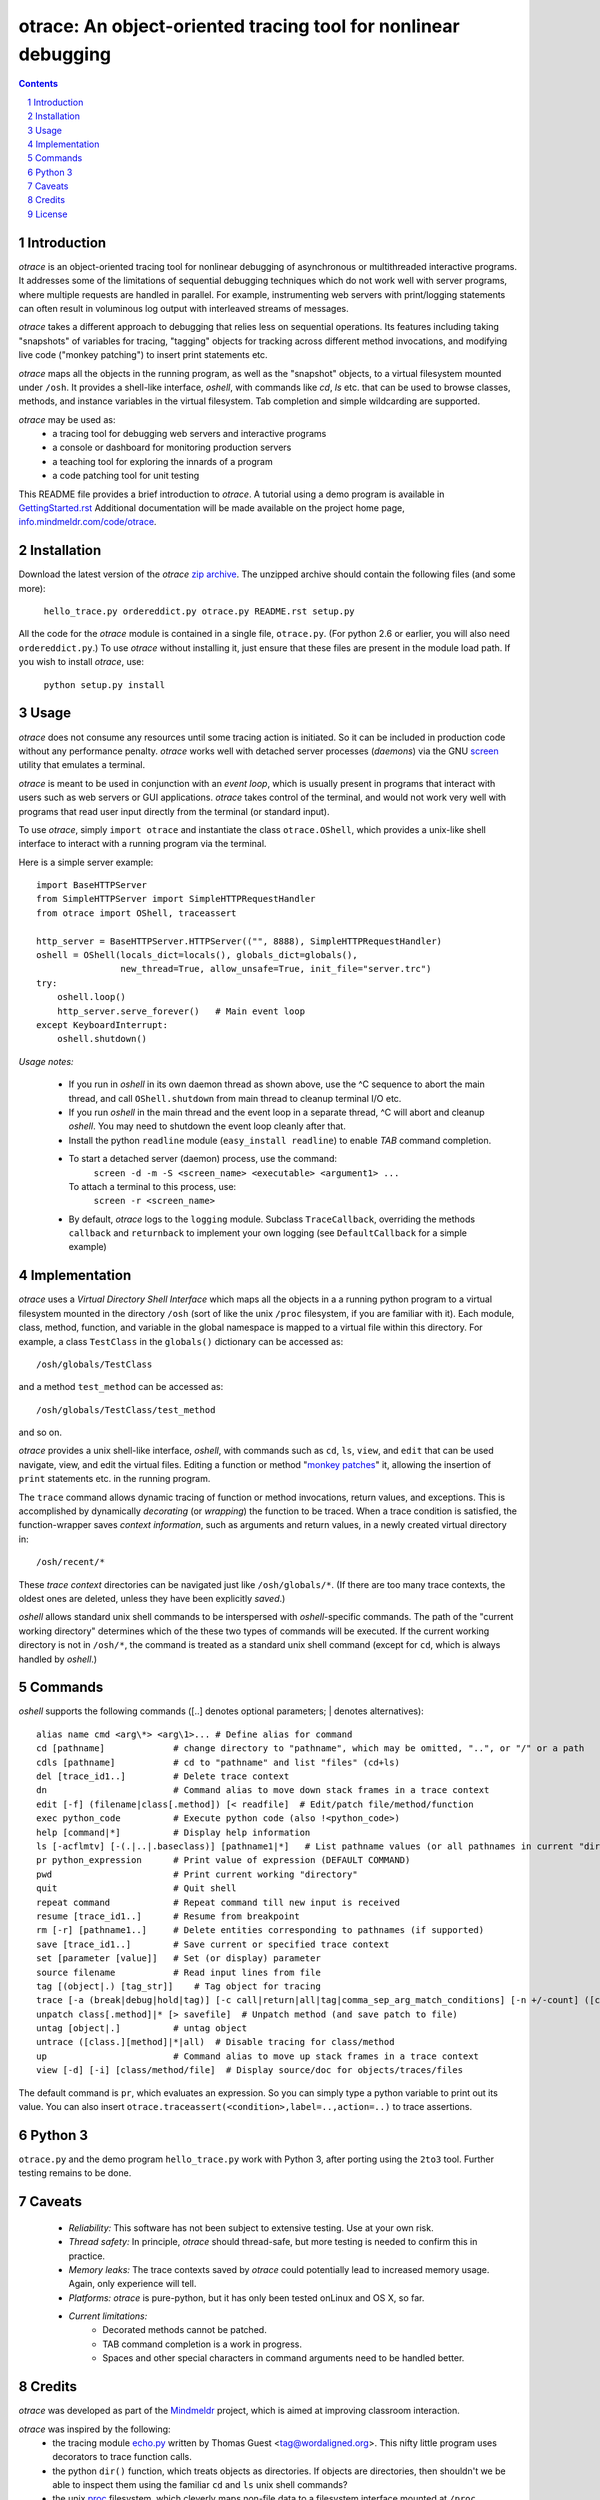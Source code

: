 otrace: An object-oriented tracing tool for nonlinear debugging
*********************************************************************************
.. sectnum::
.. contents::

Introduction
=============================

*otrace* is an object-oriented tracing tool for nonlinear debugging
of asynchronous or multithreaded interactive programs. It addresses
some of the limitations of sequential debugging techniques which
do not work well with server programs, where multiple requests are
handled in parallel. For example, instrumenting web servers with
print/logging statements can often result in voluminous log output
with interleaved streams of messages.

*otrace* takes a different approach to debugging that relies less on
sequential operations. Its features including taking "snapshots"
of variables for tracing, "tagging" objects for tracking across
different method invocations, and modifying live code
("monkey patching") to insert print statements etc.

*otrace* maps all the objects in the running program, as well as the
"snapshot" objects, to a virtual filesystem mounted under ``/osh``.
It provides a shell-like interface, *oshell*, with commands like
*cd*, *ls* etc. that can be used to browse classes, methods, and
instance variables in the virtual filesystem. Tab completion and
simple wildcarding are supported.

*otrace* may be used as:
   - a tracing tool for debugging web servers and interactive programs
   - a console or dashboard for monitoring production servers
   - a teaching tool for exploring the innards of a program
   - a code patching tool for unit testing

This README file provides a brief introduction to *otrace*. A tutorial
using a demo program is available in
`GettingStarted.rst <https://github.com/mitotic/otrace/blob/master/docs/GettingStarted.rst>`_
Additional documentation will be made available on the
project home page,
`info.mindmeldr.com/code/otrace <http://info.mindmeldr.com/code/otrace>`_.

Installation
==============================

Download the latest version of the *otrace* 
`zip archive <https://github.com/mitotic/otrace/zipball/master>`_.
The unzipped archive should contain the following files (and some more):

   ``hello_trace.py ordereddict.py otrace.py README.rst setup.py``

All the code for the *otrace* module is contained in a single file,
``otrace.py``. (For python 2.6 or earlier, you will also need
``ordereddict.py``.)  To use *otrace* without installing it, just
ensure that these files are  present in the module load path.
If you wish to install *otrace*, use:

   ``python setup.py install``


Usage
=================================

*otrace* does not consume any resources until some tracing action is
initiated. So it can be included in production code without any
performance penalty.
*otrace* works well with detached server processes (*daemons*)
via the GNU `screen <http://www.gnu.org/software/screen>`_
utility that emulates a terminal.
 
*otrace* is meant to be used in conjunction with an *event loop*, which
is usually present in programs that interact with users such as web
servers or GUI applications. *otrace* takes control of the terminal,
and would not work very well with programs that read user input
directly from the terminal (or standard input).

To use *otrace*, simply ``import otrace`` and instantiate the class ``otrace.OShell``,
which provides a unix-like shell interface to interact with a running
program via the terminal.

Here is a simple server example::

     import BaseHTTPServer
     from SimpleHTTPServer import SimpleHTTPRequestHandler
     from otrace import OShell, traceassert

     http_server = BaseHTTPServer.HTTPServer(("", 8888), SimpleHTTPRequestHandler)
     oshell = OShell(locals_dict=locals(), globals_dict=globals(),
                     new_thread=True, allow_unsafe=True, init_file="server.trc")
     try:
         oshell.loop()
         http_server.serve_forever()   # Main event loop
     except KeyboardInterrupt:
         oshell.shutdown()

*Usage notes:*

 - If you run in *oshell* in its own daemon thread as shown above, use
   the ^C sequence to abort the main thread, and call ``OShell.shutdown``
   from main thread to cleanup terminal I/O etc.

 - If you run *oshell* in the main thread and the event loop in a
   separate thread, ^C will abort and cleanup *oshell*. You may need to
   shutdown the event loop cleanly after that.

 - Install the python ``readline`` module (``easy_install readline``) to enable *TAB* command completion.

 - To start a detached server (daemon) process, use the command:
      ``screen -d -m -S <screen_name> <executable> <argument1> ...``
   To attach a terminal to this process, use:
      ``screen -r <screen_name>``

 - By default, *otrace* logs to the ``logging`` module. Subclass
   ``TraceCallback``, overriding the methods ``callback`` and ``returnback``
   to implement your own logging  (see ``DefaultCallback`` for a simple example)

Implementation
==========================================

*otrace* uses a *Virtual Directory Shell Interface* which maps all the
objects in a a running python program to a virtual filesystem mounted in
the directory ``/osh`` (sort of like the unix ``/proc`` filesystem, if you are
familiar with it). Each module, class, method, function, and variable in the global namespace
is mapped to a virtual file within this directory.
For example, a class ``TestClass`` in the ``globals()`` dictionary can be accessed as::

   /osh/globals/TestClass

and a method ``test_method`` can be accessed as::

   /osh/globals/TestClass/test_method

and so on.

*otrace* provides a unix shell-like interface, *oshell*, with commands
such as ``cd``, ``ls``, ``view``, and ``edit`` that can be used navigate, view,
and edit the virtual files. Editing a function or method
"`monkey patches <http://en.wikipedia.org/wiki/Monkey_patch>`_"  it,
allowing the insertion of ``print`` statements etc. in the running program.

The ``trace`` command allows dynamic tracing of function or method invocations,
return values, and exceptions. This is accomplished by
dynamically *decorating* (or *wrapping*) the function to be traced.
When a trace condition is satisfied, the function-wrapper saves
*context information*, such as arguments and return values,
in a newly created virtual directory in::

    /osh/recent/*

These *trace context* directories can be navigated just like
``/osh/globals/*``. (If there are too many trace contexts, the oldest
ones are deleted, unless they have been explicitly *saved*.)

*oshell* allows standard unix shell commands to be interspersed with
*oshell*-specific commands. The path of the "current working directory"
determines which of the these two types of commands will be executed. 
If the current working directory is not in ``/osh/*``, the command is
treated as a standard unix shell command (except for ``cd``, which is
always handled by *oshell*.)


Commands
=================
*oshell* supports the following commands ([..] denotes optional
parameters; | denotes alternatives)::

 alias name cmd <arg\*> <arg\1>... # Define alias for command
 cd [pathname]             # change directory to "pathname", which may be omitted, "..", or "/" or a path
 cdls [pathname]           # cd to "pathname" and list "files" (cd+ls)
 del [trace_id1..]         # Delete trace context
 dn                        # Command alias to move down stack frames in a trace context
 edit [-f] (filename|class[.method]) [< readfile]  # Edit/patch file/method/function
 exec python_code          # Execute python code (also !<python_code>)
 help [command|*]          # Display help information
 ls [-acflmtv] [-(.|..|.baseclass)] [pathname1|*]   # List pathname values (or all pathnames in current "directory")
 pr python_expression      # Print value of expression (DEFAULT COMMAND)
 pwd                       # Print current working "directory"
 quit                      # Quit shell
 repeat command            # Repeat command till new input is received
 resume [trace_id1..]      # Resume from breakpoint
 rm [-r] [pathname1..]     # Delete entities corresponding to pathnames (if supported)
 save [trace_id1..]        # Save current or specified trace context
 set [parameter [value]]   # Set (or display) parameter
 source filename           # Read input lines from file
 tag [(object|.) [tag_str]]    # Tag object for tracing
 trace [-a (break|debug|hold|tag)] [-c call|return|all|tag|comma_sep_arg_match_conditions] [-n +/-count] ([class.][method]|db_key|*)   # Enable tracing for class/method/key on matching condition
 unpatch class[.method]|* [> savefile]  # Unpatch method (and save patch to file)
 untag [object|.]          # untag object
 untrace ([class.][method]|*|all)  # Disable tracing for class/method
 up                        # Command alias to move up stack frames in a trace context
 view [-d] [-i] [class/method/file]  # Display source/doc for objects/traces/files

The default command is ``pr``, which evaluates an expression.  So you
can simply type a python variable to print out its value. You can also
insert ``otrace.traceassert(<condition>,label=..,action=..)`` to trace
assertions.


Python 3
===============================

``otrace.py`` and the demo program ``hello_trace.py`` work with Python
3, after porting using the ``2to3`` tool. Further testing remains to be done.


Caveats
===============================

 - *Reliability:*  This software has not been subject to extensive testing. Use at your own risk.

 - *Thread safety:* In principle, *otrace* should thread-safe, but more testing is needed to confirm this in practice.

 - *Memory leaks:*  The trace contexts saved by *otrace* could potentially lead to increased memory usage. Again, only experience will tell.

 - *Platforms:*  *otrace* is pure-python, but it has only been tested onLinux and OS X, so far.

 - *Current limitations:*
          * Decorated methods cannot be patched.
          * TAB command completion is a work in progress.
          * Spaces and other special characters in command arguments need to be handled better.

Credits
===============================

*otrace* was developed as part of the `Mindmeldr <http://mindmeldr.com>`_ project, which is aimed at improving classroom interaction.

*otrace* was inspired by the following:
 - the tracing module `echo.py <http://wordaligned.org/articles/echo>`_ written by Thomas Guest <tag@wordaligned.org>. This nifty little program uses decorators to trace function calls.

 - the python ``dir()`` function, which treats objects as directories. If objects are directories, then shouldn't we be able to inspect them using the familiar ``cd`` and ``ls`` unix shell commands?

 - the unix `proc <http://en.wikipedia.org/wiki/Procfs>`_ filesystem, which cleverly maps non-file data to a filesystem interface mounted at ``/proc``

 - the movie `Being John Malkovich <http://en.wikipedia.org/wiki/Being_John_Malkovich>`_ (think of ``/osh`` as the portal to the "mind" of a running program)


License
=====================

*otrace* is distributed as open source under the `BSD-license <http://www.opensource.org/licenses/bsd-license.php>`_.


